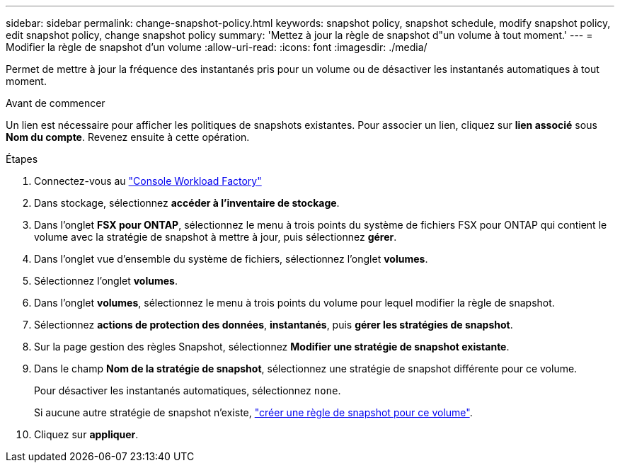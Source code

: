 ---
sidebar: sidebar 
permalink: change-snapshot-policy.html 
keywords: snapshot policy, snapshot schedule, modify snapshot policy, edit snapshot policy, change snapshot policy 
summary: 'Mettez à jour la règle de snapshot d"un volume à tout moment.' 
---
= Modifier la règle de snapshot d'un volume
:allow-uri-read: 
:icons: font
:imagesdir: ./media/


[role="lead"]
Permet de mettre à jour la fréquence des instantanés pris pour un volume ou de désactiver les instantanés automatiques à tout moment.

.Avant de commencer
Un lien est nécessaire pour afficher les politiques de snapshots existantes. Pour associer un lien, cliquez sur *lien associé* sous *Nom du compte*. Revenez ensuite à cette opération.

.Étapes
. Connectez-vous au link:https://console.workloads.netapp.com/["Console Workload Factory"^]
. Dans stockage, sélectionnez *accéder à l'inventaire de stockage*.
. Dans l'onglet *FSX pour ONTAP*, sélectionnez le menu à trois points du système de fichiers FSX pour ONTAP qui contient le volume avec la stratégie de snapshot à mettre à jour, puis sélectionnez *gérer*.
. Dans l'onglet vue d'ensemble du système de fichiers, sélectionnez l'onglet *volumes*.
. Sélectionnez l'onglet *volumes*.
. Dans l'onglet *volumes*, sélectionnez le menu à trois points du volume pour lequel modifier la règle de snapshot.
. Sélectionnez *actions de protection des données*, *instantanés*, puis *gérer les stratégies de snapshot*.
. Sur la page gestion des règles Snapshot, sélectionnez *Modifier une stratégie de snapshot existante*.
. Dans le champ *Nom de la stratégie de snapshot*, sélectionnez une stratégie de snapshot différente pour ce volume.
+
Pour désactiver les instantanés automatiques, sélectionnez `none`.

+
Si aucune autre stratégie de snapshot n'existe, link:create-snapshot-policy.html["créer une règle de snapshot pour ce volume"].

. Cliquez sur *appliquer*.


